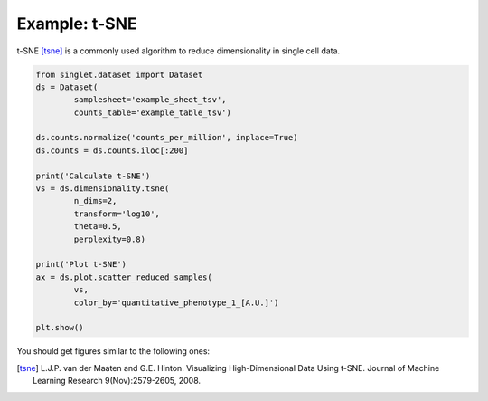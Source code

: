 Example: t-SNE
==============
t-SNE [tsne]_ is a commonly used algorithm to reduce dimensionality in single cell data.

.. code-block:: python

  from singlet.dataset import Dataset
  ds = Dataset(
          samplesheet='example_sheet_tsv',
          counts_table='example_table_tsv')

  ds.counts.normalize('counts_per_million', inplace=True)
  ds.counts = ds.counts.iloc[:200]

  print('Calculate t-SNE')
  vs = ds.dimensionality.tsne(
          n_dims=2,
          transform='log10',
          theta=0.5,
          perplexity=0.8)

  print('Plot t-SNE')
  ax = ds.plot.scatter_reduced_samples(
          vs,
          color_by='quantitative_phenotype_1_[A.U.]')

  plt.show()

You should get figures similar to the following ones:

.. image:: ../_static/example_tsne.png
   :width: 600
   :alt: tsne

.. [tsne] L.J.P. van der Maaten and G.E. Hinton. Visualizing High-Dimensional Data Using t-SNE. Journal of Machine Learning Research 9(Nov):2579-2605, 2008.
